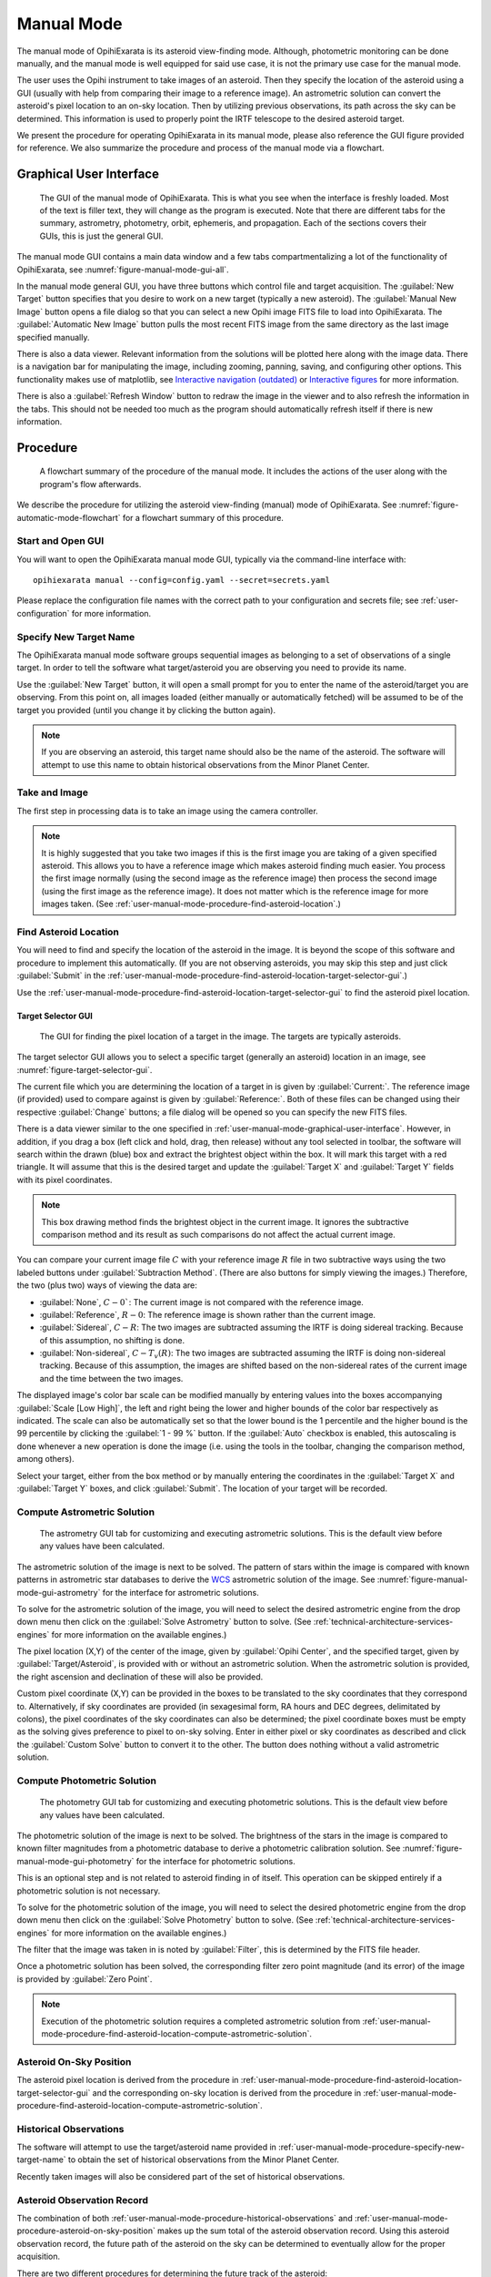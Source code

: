 .. _user-manual-mode:

===========
Manual Mode
===========

The manual mode of OpihiExarata is its asteroid view-finding mode. Although,
photometric monitoring can be done manually, and the manual mode is well 
equipped for said use case, it is not the primary use case for the manual mode.

The user uses the Opihi instrument to take images of an asteroid. Then they 
specify the location of the asteroid using a GUI (usually with help from 
comparing their image to a reference image). An astrometric solution can 
convert the asteroid's pixel location to an on-sky location. Then by 
utilizing previous observations, its path across the sky can be determined. 
This information is used to properly point the IRTF telescope to the desired 
asteroid target.

We present the procedure for operating OpihiExarata in its manual mode, 
please also reference the GUI figure provided for reference. We also summarize 
the procedure and process of the manual mode via a flowchart.

.. _user-manual-mode-graphical-user-interface:

Graphical User Interface
========================

.. _figure-manual-mode-gui-all:

.. figure:: /assets/images/manual-mode-gui-all.*

    The GUI of the manual mode of OpihiExarata. This is what you see when 
    the interface is freshly loaded. Most of the text is filler text, they will
    change as the program is executed. Note that there are different tabs for 
    the summary, astrometry, photometry, orbit, ephemeris, and propagation. 
    Each of the sections covers their GUIs, this is just the general GUI.

The manual mode GUI contains a main data window and a few tabs 
compartmentalizing a lot of the functionality of OpihiExarata, see 
:numref:`figure-manual-mode-gui-all`.

In the manual mode general GUI, you have three buttons which control file 
and target acquisition. The :guilabel:`New Target` button specifies that you 
desire to work on a new target (typically a new asteroid). The 
:guilabel:`Manual New Image` button opens a file dialog so that you can 
select a new Opihi image FITS file to load into OpihiExarata. The 
:guilabel:`Automatic New Image` button pulls the most recent FITS image from 
the same directory as the last image specified manually.

There is also a data viewer. Relevant information from the solutions will be 
plotted here along with the image data. There is a navigation bar for 
manipulating the image, including zooming, panning, saving, and configuring 
other options. This functionality makes use of matplotlib, see 
`Interactive navigation (outdated) <https://matplotlib.org/3.2.2/users/navigation_toolbar.html>`_ 
or `Interactive figures <https://matplotlib.org/stable/users/explain/interactive.html>`_
for more information.

There is also a :guilabel:`Refresh Window` button to redraw the image in the 
viewer and to also refresh the information in the tabs. This should not be 
needed too much as the program should automatically refresh itself if there 
is new information.

Procedure
=========

.. _figure-manual-mode-flowchart:

.. figure:: /assets/images/manual-mode-flowchart.*

    A flowchart summary of the procedure of the manual mode. It includes 
    the actions of the user along with the program's flow afterwards.

We describe the procedure for utilizing the asteroid view-finding (manual) 
mode of OpihiExarata. See :numref:`figure-automatic-mode-flowchart` for a 
flowchart summary of this procedure.


Start and Open GUI
------------------
You will want to open the OpihiExarata manual mode GUI, typically via the 
command-line interface with::

    opihiexarata manual --config=config.yaml --secret=secrets.yaml

Please replace the configuration file names with the correct path to your 
configuration and secrets file; see :ref:`user-configuration` for more 
information.


.. _user-manual-mode-procedure-specify-new-target-name:

Specify New Target Name
-----------------------

The OpihiExarata manual mode software groups sequential images as belonging to 
a set of observations of a single target. In order to tell the software what 
target/asteroid you are observing you need to provide its name.

Use the :guilabel:`New Target` button, it will open a small prompt for you to 
enter the name of the asteroid/target you are observing. From this point on, 
all images loaded (either manually or automatically fetched) will be assumed 
to be of the target you provided (until you change it by clicking the button 
again).

.. note::
    If you are observing an asteroid, this target name should also be the name 
    of the asteroid. The software will attempt to use this name to obtain 
    historical observations from the Minor Planet Center.


Take and Image
--------------

The first step in processing data is to take an image using the camera 
controller. 

.. note::
    It is highly suggested that you take two images if this is the first image 
    you are taking of a given specified asteroid. This allows you to have a 
    reference image which makes asteroid finding much easier. You process the 
    first image normally (using the second image as the reference image) then 
    process the second image (using the first image as the reference image). 
    It does not matter which is the reference image for more images taken. (See 
    :ref:`user-manual-mode-procedure-find-asteroid-location`.)


.. _user-manual-mode-procedure-find-asteroid-location:

Find Asteroid Location
----------------------

You will need to find and specify the location of the asteroid in the image. 
It is beyond the scope of this software and procedure to implement this 
automatically. (If you are not observing asteroids, you may skip this step 
and just click :guilabel:`Submit` in the 
:ref:`user-manual-mode-procedure-find-asteroid-location-target-selector-gui`.)

Use the :ref:`user-manual-mode-procedure-find-asteroid-location-target-selector-gui`
to find the asteroid pixel location.


.. _user-manual-mode-procedure-find-asteroid-location-target-selector-gui:

Target Selector GUI
~~~~~~~~~~~~~~~~~~~

.. _figure-target-selector-gui:

.. figure:: /assets/images/target-selector-gui.*

    The GUI for finding the pixel location of a target in the image. The 
    targets are typically asteroids.

The target selector GUI allows you to select a specific target (generally an 
asteroid) location in an image, see :numref:`figure-target-selector-gui`.

The current file which you are determining the location of a target in is 
given by :guilabel:`Current:`. The reference image (if provided) used to 
compare against is given by :guilabel:`Reference:`. Both of these files can 
be changed using their respective :guilabel:`Change` buttons; a file dialog 
will be opened so you can specify the new FITS files.

There is a data viewer similar to the one specified in 
:ref:`user-manual-mode-graphical-user-interface`. However, in addition, if you 
drag a box (left click and hold, drag, then release) without any tool selected 
in toolbar, the software will search within the drawn (blue) box and 
extract the brightest object within the box. It will mark this target with a 
red triangle. It will assume that this is the desired target and update the 
:guilabel:`Target X` and :guilabel:`Target Y` fields with its pixel coordinates. 

.. note::
    This box drawing method finds the brightest object in the current image. 
    It ignores the subtractive comparison method and its result as such 
    comparisons do not affect the actual current image.

You can compare your current image file :math:`C` with your reference image 
:math:`R` file in two subtractive ways using the two labeled buttons under 
:guilabel:`Subtraction Method`. (There are also buttons for simply viewing 
the images.) Therefore, the two (plus two) ways of viewing the data are:

- :guilabel:`None`, :math:`C-0``: The current image is not compared with the reference image.
- :guilabel:`Reference`, :math:`R-0`: The reference image is shown rather than the current image. 
- :guilabel:`Sidereal`, :math:`C-R`: The two images are subtracted assuming the IRTF is doing sidereal tracking. Because of this assumption, no shifting is done.
- :guilabel:`Non-sidereal`, :math:`C-T_v(R)`: The two images are subtracted assuming the IRTF is doing non-sidereal tracking. Because of this assumption, the images are shifted based on the non-sidereal rates of the current image and the time between the two images. 

The displayed image's color bar scale can be modified manually by entering 
values into the boxes accompanying :guilabel:`Scale [Low High]`, the left and 
right being the lower and higher bounds of the color bar respectively as 
indicated. The scale can also be automatically set so that the lower bound is 
the 1 percentile and the higher bound is the 99 percentile by clicking the 
:guilabel:`1 - 99 %` button. If the :guilabel:`Auto` checkbox is enabled, 
this autoscaling is done whenever a new operation is done the image (i.e. 
using the tools in the toolbar, changing the comparison method, among others).

Select your target, either from the box method or by manually entering the 
coordinates in the :guilabel:`Target X` and :guilabel:`Target Y` boxes, and 
click :guilabel:`Submit`. The location of your target will be recorded.


.. _user-manual-mode-procedure-find-asteroid-location-compute-astrometric-solution:

Compute Astrometric Solution
----------------------------

.. _figure-manual-mode-gui-astrometry:

.. figure:: /assets/images/manual-mode-gui-astrometry.*

    The astrometry GUI tab for customizing and executing astrometric solutions.
    This is the default view before any values have been calculated.

The astrometric solution of the image is next to be solved. The pattern of 
stars within the image is compared with known patterns in astrometric star 
databases to derive the `WCS <https://fits.gsfc.nasa.gov/fits_wcs.html>`_ 
astrometric solution of the image. See :numref:`figure-manual-mode-gui-astrometry`
for the interface for astrometric solutions.

To solve for the astrometric solution of the image, you will need to select 
the desired astrometric engine from the drop down menu then click on the 
:guilabel:`Solve Astrometry` button to solve. 
(See :ref:`technical-architecture-services-engines` for more information on 
the available engines.)

The pixel location (X,Y) of the center of the image, given by 
:guilabel:`Opihi Center`, and the specified target, given by 
:guilabel:`Target/Asteroid`, is provided with or without an astrometric 
solution. When the astrometric solution is provided, the right ascension and 
declination of these will also be provided.

Custom pixel coordinate (X,Y) can be provided in the boxes to be translated to 
the sky coordinates that they correspond to. Alternatively, if sky coordinates 
are provided (in sexagesimal form, RA hours and DEC degrees, delimitated by 
colons), the pixel coordinates of the sky coordinates can also be determined; 
the pixel coordinate boxes must be empty as the solving gives preference to 
pixel to on-sky solving. Enter in either pixel or sky coordinates as described 
and click the :guilabel:`Custom Solve` button to convert it to the other. The 
button does nothing without a valid astrometric solution.


.. _user-manual-mode-procedure-find-asteroid-location-compute-photometric-solution:

Compute Photometric Solution
-----------------------------

.. _figure-manual-mode-gui-photometry:

.. figure:: /assets/images/manual-mode-gui-photometry.*

    The photometry GUI tab for customizing and executing photometric solutions.
    This is the default view before any values have been calculated.

The photometric solution of the image is next to be solved. The brightness of 
the stars in the image is compared to known filter magnitudes from a 
photometric database to derive a photometric calibration solution. 
See :numref:`figure-manual-mode-gui-photometry` for the interface for 
photometric solutions.

This is an optional step and is not related to asteroid finding in of itself. 
This operation can be skipped entirely if a photometric solution is not 
necessary.

To solve for the photometric solution of the image, you will need to select 
the desired photometric engine from the drop down menu then click on the 
:guilabel:`Solve Photometry` button to solve. 
(See :ref:`technical-architecture-services-engines` for more information on 
the available engines.)

The filter that the image was taken in is noted by :guilabel:`Filter`, this is 
determined by the FITS file header.

Once a photometric solution has been solved, the corresponding filter zero 
point magnitude (and its error) of the image is provided by 
:guilabel:`Zero Point`.

.. note::
    Execution of the photometric solution requires a completed astrometric 
    solution from 
    :ref:`user-manual-mode-procedure-find-asteroid-location-compute-astrometric-solution`.


.. _user-manual-mode-procedure-asteroid-on-sky-position:

Asteroid On-Sky Position
------------------------

The asteroid pixel location is derived from the procedure in 
:ref:`user-manual-mode-procedure-find-asteroid-location-target-selector-gui`
and the corresponding on-sky location is derived from the procedure in 
:ref:`user-manual-mode-procedure-find-asteroid-location-compute-astrometric-solution`.


.. _user-manual-mode-procedure-historical-observations:

Historical Observations
-----------------------

The software will attempt to use the target/asteroid name provided in 
:ref:`user-manual-mode-procedure-specify-new-target-name`
to obtain the set of historical observations from the Minor Planet Center.

Recently taken images will also be considered part of the set of historical 
observations.


.. _user-manual-mode-procedure-asteroid-observation-record:

Asteroid Observation Record
---------------------------

The combination of both :ref:`user-manual-mode-procedure-historical-observations`
and :ref:`user-manual-mode-procedure-asteroid-on-sky-position` makes up the 
sum total of the asteroid observation record. Using this asteroid observation 
record, the future path of the asteroid on the sky can be determined to 
eventually allow for the proper acquisition. 

There are two different procedures for determining the future track of the 
asteroid:

- Propagating the on-sky motion of the asteroid into the future.
- Solving for the orbital elements and deriving an ephemeris.

Both options are sufficient but we recommend 
:ref:`user-manual-mode-procedure-asteroid-position-propagation`. 


.. _user-manual-mode-procedure-asteroid-position-propagation:

Asteroid Position Propagation
-----------------------------

.. _figure-manual-mode-gui-propagate:

.. figure:: /assets/images/manual-mode-gui-propagate.*

    The propagation GUI tab for customizing and executing propagation solutions.
    This is the default view before any values have been calculated.

Propagating the on-sky motion of the asteroid is done by taking the 
observational record from 
:ref:`user-manual-mode-procedure-asteroid-observation-record` and propagating 
only the most recent observations forward in time. See 
:numref:`figure-manual-mode-gui-propagate` for the interface for propagation 
solutions.

To solve for the propagation solution from the observations, you will need to 
select the desired propagation engine from the drop down menu then click on the 
:guilabel:`Solve Propagation` button to solve. 
(See :ref:`technical-architecture-services-engines` for more information on 
the available engines.)

If a propagation solution is done, the on-sky rates will be provided under 
:guilabel:`Propagate Rate [ "/s | "/s²]`. Both the first order (velocity) and 
second order (acceleration) on-sky rates in RA and DEC are given in arcseconds 
per second or arcseconds per second squared. The RA is given on the right and 
DEC on the left within the first or second order pairs.

You may also provide a custom date and time, in the provided dialog box (using 
(`ISO-8601 like formatting <https://www.iso.org/standard/70907.html>`_). You 
can specify the timezone that the provided date and time corresponds to using 
the dropdown menu. When you click :guilabel:`Custom Solve`, the displayed RA 
and DEC coordinates are the estimated sky coordinates for the asteroid at the 
provided input time.

.. note::
    Execution of the propagation solution requires a completed astrometric 
    solution from 
    :ref:`user-manual-mode-procedure-find-asteroid-location-compute-astrometric-solution`.


.. _user-manual-mode-procedure-orbital-elements:

Orbital Elements
----------------

.. _figure-manual-mode-gui-orbit:

.. figure:: /assets/images/manual-mode-gui-orbit.*

    The orbit GUI tab for customizing and executing orbital solutions.
    This is the default view before any values have been calculated.

Provided a list of historical observations, we can solve for the Keplerian 
orbital elements using preliminary orbit determination for osculating elements.
See :numref:`figure-manual-mode-gui-orbit` for the interface for orbital 
solutions.

To solve for the orbital solution from the observations, you will need to 
select the desired orbit engine from the drop down menu then click on the 
:guilabel:`Solve Orbit` button to solve. 
(See :ref:`technical-architecture-services-engines` for more information on 
the available engines.)

The six Keplerian orbital elements (plus the epoch) are provided after the 
orbital solution is solved. They are:

- :guilabel:`SM-Axis`: The semi-major axis of the orbit, this is in AU.
- :guilabel:`Ecc.`: The eccentricity of the orbit, this is unit-less.
- :guilabel:`Incli.`: The inclination of the orbit, in degrees.
- :guilabel:`As-Node`: The longitude of the ascending node, in degrees.
- :guilabel:`Peri.`: The argument of perihelion, in degrees.
- :guilabel:`M-Anom.`: The mean anomaly, in degrees.
- :guilabel:`Epoch`: The epoch of these of these osculating orbital elements, in Julian days.

If the Engine provided is :guilabel:`Custom`, then you are trying to provide a 
custom orbit. You provide your Keplerian orbital parameters in the boxes. You 
may also specify the error in these elements by providing another number 
delimitated from the first by a letter. (Note, scientific notation is not 
supported, especially E-notation based entries.) After you provide your 
orbital parameters, you can click :guilabel:`Solve Orbit` to *solve* for your 
orbital solution.

.. note::
    Execution of the orbital solution requires a completed astrometric 
    solution from 
    :ref:`user-manual-mode-procedure-find-asteroid-location-compute-astrometric-solution`.


.. _user-manual-mode-procedure-ephemeris:

Ephemeris
---------

.. _figure-manual-mode-gui-ephemeris:

.. figure:: /assets/images/manual-mode-gui-ephemeris.*

    The ephemeris GUI tab for customizing and executing ephemeris solutions.
    This is the default view before any values have been calculated.

The orbital elements derived in :ref:`user-manual-mode-procedure-orbital-elements`
can then be used to derive an ephemeris of an asteroid. See 
:numref:`figure-manual-mode-gui-ephemeris` for the interface for ephemeris 
solutions.

To solve for the ephemeris solution from the orbital elements, you will need to 
select the desired ephemeris engine from the drop down menu then click on the 
:guilabel:`Solve Ephemeris` button to solve. 
(See :ref:`technical-architecture-services-engines` for more information on 
the available engines.)

If an ephemeris solution is done, the on-sky rates will be provided under 
:guilabel:`Ephemeris Rate [ "/s | "/s²]`. Both the first order (velocity) and 
second order (acceleration) on-sky rates in RA and DEC are given in arcseconds 
per second, or arcseconds per second squared. The RA is given on the right and 
DEC on the left within the first or second order pairs.

You may also provide a custom date and time, in the provided dialog box (using 
(`ISO-8601 like formatting <https://www.iso.org/standard/70907.html>`_). You 
can specify the timezone that the provided date and time corresponds to using 
the dropdown menu. When you click :guilabel:`Custom Solve`, the displayed RA 
and DEC coordinates are the estimated sky coordinates for the asteroid at the 
provided input time.

.. note::
    Execution of the ephemeris solution requires a completed orbital 
    solution from :ref:`user-manual-mode-procedure-orbital-elements` which 
    itself depends on a completed astrometric solution from 
    :ref:`user-manual-mode-procedure-find-asteroid-location-compute-astrometric-solution`.


.. _user-manual-procedure-asteroid-on-sky-future-track:

Asteroid On-Sky Future Track
----------------------------

Regardless of which method you use to derive the future track of the asteroid 
(either from :ref:`user-manual-mode-procedure-asteroid-position-propagation` or 
from :ref:`user-manual-mode-procedure-orbital-elements` and 
:ref:`user-manual-mode-procedure-ephemeris`), the future position of the 
asteroid and the on-sky rates are determined (see the respective sections 
for details). 


Telescope Control Software: Update
----------------------------------

The new asteroid on-sky future track (position and on-sky rates) derived from 
:ref:`user-manual-procedure-asteroid-on-sky-future-track` can be sent to the 
telescope control software to slew the telescope to the correct location of 
the asteroid.
